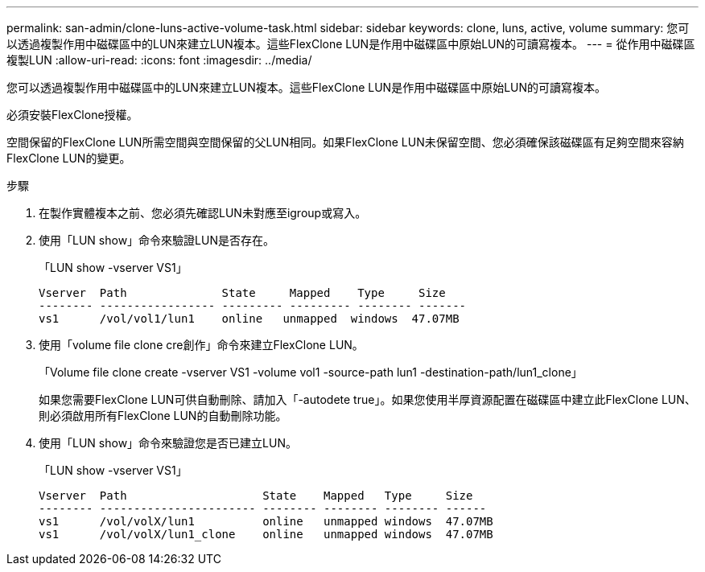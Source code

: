 ---
permalink: san-admin/clone-luns-active-volume-task.html 
sidebar: sidebar 
keywords: clone, luns, active, volume 
summary: 您可以透過複製作用中磁碟區中的LUN來建立LUN複本。這些FlexClone LUN是作用中磁碟區中原始LUN的可讀寫複本。 
---
= 從作用中磁碟區複製LUN
:allow-uri-read: 
:icons: font
:imagesdir: ../media/


[role="lead"]
您可以透過複製作用中磁碟區中的LUN來建立LUN複本。這些FlexClone LUN是作用中磁碟區中原始LUN的可讀寫複本。

必須安裝FlexClone授權。

空間保留的FlexClone LUN所需空間與空間保留的父LUN相同。如果FlexClone LUN未保留空間、您必須確保該磁碟區有足夠空間來容納FlexClone LUN的變更。

.步驟
. 在製作實體複本之前、您必須先確認LUN未對應至igroup或寫入。
. 使用「LUN show」命令來驗證LUN是否存在。
+
「LUN show -vserver VS1」

+
[listing]
----
Vserver  Path              State     Mapped    Type     Size
-------- ----------------- --------- --------- -------- -------
vs1      /vol/vol1/lun1    online   unmapped  windows  47.07MB
----
. 使用「volume file clone cre創作」命令來建立FlexClone LUN。
+
「Volume file clone create -vserver VS1 -volume vol1 -source-path lun1 -destination-path/lun1_clone」

+
如果您需要FlexClone LUN可供自動刪除、請加入「-autodete true」。如果您使用半厚資源配置在磁碟區中建立此FlexClone LUN、則必須啟用所有FlexClone LUN的自動刪除功能。

. 使用「LUN show」命令來驗證您是否已建立LUN。
+
「LUN show -vserver VS1」

+
[listing]
----

Vserver  Path                    State    Mapped   Type     Size
-------- ----------------------- -------- -------- -------- ------
vs1      /vol/volX/lun1          online   unmapped windows  47.07MB
vs1      /vol/volX/lun1_clone    online   unmapped windows  47.07MB
----

